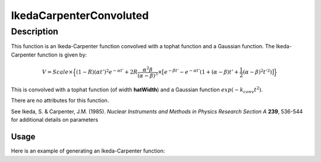 .. _func-IkedaCarpenterConvoluted:

========================
IkedaCarpenterConvoluted
========================

.. index:: IkedaCarpenterConvoluted

Description
-----------

This function is an Ikeda-Carpenter function convolved with a tophat function and a Gaussian function.  The Ikeda-Carpenter function is given by:

.. math::
    V =  Scale \times \Big\{ (1-R)(\alpha t')^2 e^{-\alpha t'} + 2R\frac{\alpha^2 \beta}{(\alpha-\beta)^3} \times
    \big[ e^{-\beta t'} - e^{-\alpha t'}  (1 + (\alpha - \beta)t' + \frac{1}{2}(\alpha-\beta)^2t'^2) \big]    \Big\}

This is convolved with a tophat function (of width **hatWidth**) and a Gaussian function :math:`exp(-k_{conv} t^2)`.

.. attributes::

There are no attributes for this function.

.. properties::

See Ikeda, S. & Carpenter, J.M. (1985). *Nuclear Instruments and Methods in Physics Research Section A* **239**, 536-544 for additional details on parameters

Usage
~~~~~

Here is an example of generating an Ikeda-Carpenter function:

.. code-block:: python
    :linenos:

    import numpy as np
    import matplotlib.pyplot as plt
    fICC = IkedaCarpenterConvoluted()
    fICC['scale'] = 1.0
    fICC['A'] = 0.1
    fICC['B'] = 1.e-2
    fICC['R'] = 0.3
    fICC['T0'] = 27000.
    fICC['hatWidth'] = 0.5
    fICC['k_conv'] = 120.

    x = np.linspace(26000, 28000,100)
    y = fICC(x)
    plt.plot(x,y)

.. categories::

.. sourcelink::
    :filename: ICConvoluted
